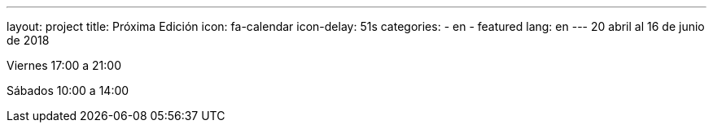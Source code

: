 ---
layout: project
title: Próxima Edición
icon: fa-calendar
icon-delay: 51s
categories:
  - en
  - featured
lang: en
---
20 abril al 16 de junio de 2018

Viernes 17:00 a 21:00

Sábados 10:00 a 14:00